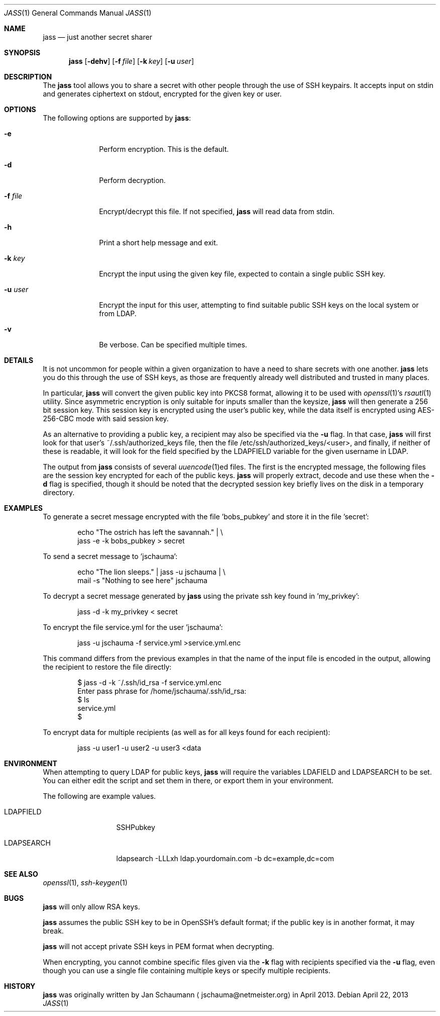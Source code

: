 .\"	Copyright (c) 2013 Twitter, Inc.
.\"	Originally written by Jan Schaumann <jschauma@netmeister.org> in
.\"	April 2013.
.\"
.Dd April 22, 2013
.Dt JASS 1
.Os
.Sh NAME
.Nm jass
.Nd just another secret sharer
.Sh SYNOPSIS
.Nm
.Op Fl dehv
.Op Fl f Ar file
.Op Fl k Ar key
.Op Fl u Ar user
.Sh DESCRIPTION
The
.Nm
tool allows you to share a secret with other people through the use of SSH
keypairs.
It accepts input on stdin and generates ciphertext on stdout, encrypted
for the given key or user.
.Sh OPTIONS
The following options are supported by
.Nm :
.Bl -tag -width _u_user_
.It Fl e
Perform encryption.
This is the default.
.It Fl d
Perform decryption.
.It Fl f Ar file
Encrypt/decrypt this file.
If not specified,
.Nm
will read data from stdin.
.It Fl h
Print a short help message and exit.
.It Fl k Ar key
Encrypt the input using the given key file, expected to contain a single public
SSH key.
.It Fl u Ar user
Encrypt the input for this user, attempting to find suitable public SSH
keys on the local system or from LDAP.
.It Fl v
Be verbose.
Can be specified multiple times.
.El
.Sh DETAILS
It is not uncommon for people within a given organization to have a need
to share secrets with one another.
.Nm
lets you do this through the use of SSH keys, as those are frequently
already well distributed and trusted in many places.
.Pp
In particular,
.Nm
will convert the given public key into PKCS8 format, allowing it to be
used with
.Xr openssl 1 Ns 's
.Xr rsautl 1
utility.
Since asymmetric encryption is only suitable for inputs smaller than the
keysize,
.Nm
will then generate a 256 bit session key.
This session key is encrypted using the user's public key, while the data
itself is encrypted using AES-256-CBC mode with said session key.
.Pp
As an alternative to providing a public key, a recipient may also be
specified via the
.Fl u
flag.
In that case,
.Nm
will first look for that user's ~/.ssh/authorized_keys file, then the file
/etc/ssh/authorized_keys/<user>, and finally, if neither of these is
readable, it will look for the field specified by the LDAPFIELD variable
for the given username in LDAP.
.Pp
The output from
.Nm
consists of several
.Xr uuencode 1 Ns ed
files.
The first is the encrypted message, the following files are the session
key encrypted for each of the public keys.
.Nm
will properly extract, decode and use these when the
.Fl d
flag is specified, though it should be noted that the decrypted session
key briefly lives on the disk in a temporary directory.
.Sh EXAMPLES
To generate a secret message encrypted with the file 'bobs_pubkey' and
store it in the file 'secret':
.Bd -literal -offset indent
echo "The ostrich has left the savannah." | \\
        jass -e -k bobs_pubkey > secret
.Ed
.Pp
To send a secret message to 'jschauma':
.Bd -literal -offset indent
echo "The lion sleeps." | jass -u jschauma |  \\
        mail -s "Nothing to see here" jschauma
.Ed
.Pp
To decrypt a secret message generated by
.Nm
using the private ssh key found in 'my_privkey':
.Bd -literal -offset indent
jass -d -k my_privkey < secret
.Ed
.Pp
To encrypt the file service.yml for the user 'jschauma':
.Bd -literal -offset indent
jass -u jschauma -f service.yml >service.yml.enc
.Ed
.Pp
This command differs from the previous examples in that the name of the
input file is encoded in the output, allowing the recipient to restore the
file directly:
.Bd -literal -offset indent
$ jass -d -k ~/.ssh/id_rsa -f service.yml.enc
Enter pass phrase for /home/jschauma/.ssh/id_rsa:
$ ls
service.yml
$
.Ed
.Pp
To encrypt data for multiple recipients (as well as for all keys found for
each recipient):
.Bd -literal -offset īndent
jass -u user1 -u user2 -u user3 <data
.Ed
.Sh ENVIRONMENT
When attempting to query LDAP for public keys,
.Nm
will require the variables LDAFIELD and LDAPSEARCH to be set.
You can either edit the script and set them in there, or export them in
your environment.
.Pp
The following are example values.
.Bl -tag -width LDAPSEARCH_
.It LDAPFIELD
SSHPubkey
.It LDAPSEARCH
ldapsearch -LLLxh ldap.yourdomain.com -b dc=example,dc=com
.El
.Sh SEE ALSO
.Xr openssl 1 ,
.Xr ssh-keygen 1
.Sh BUGS
.Nm
will only allow RSA keys.
.Pp
.Nm
assumes the public SSH key to be in OpenSSH's default format; if the
public key is in another format, it may break.
.Pp
.Nm
will not accept private SSH keys in PEM format when decrypting.
.Pp
When encrypting, you cannot combine specific files given via the
.Fl k
flag with recipients specified via the
.Fl u
flag, even though you can use a single file containing multiple keys or
specify multiple recipients.
.Sh HISTORY
.Nm
was originally written by
.An Jan Schaumann
.Aq jschauma@netmeister.org
in April 2013.
